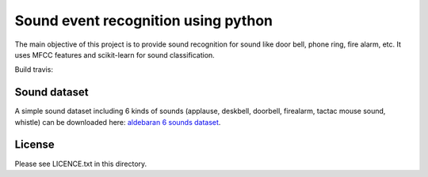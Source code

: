 Sound event recognition using python
--------------------------------------

The main objective of this project is to provide sound recognition for sound like door bell, phone ring, fire alarm, etc.
It uses MFCC features and scikit-learn for sound classification.

Build travis: 

.. image:: https://travis-ci.org/laurent-george/protolab_sound_recognition.svg?branch=master
    :target: https://travis-ci.org/laurent-george/protolab_sound_recognition


Sound dataset
==============

A simple sound dataset including 6 kinds of sounds (applause, deskbell, doorbell, firealarm, tactac mouse sound, whistle) can be downloaded here: `aldebaran 6 sounds dataset <https://www.dropbox.com/s/ekldjq8o1wfhcq1/dataset_aldebaran_6sounds.tar.gz?dl=0>`__.



License
=========

Please see LICENCE.txt in this directory.

